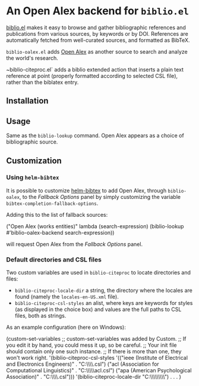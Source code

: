 * An Open Alex backend for ~biblio.el~

[[https://github.com/cpitclaudel/biblio.el][biblio.el]] makes it easy to browse and gather bibliographic references and publications from various sources, by keywords or by DOI. References are automatically fetched from well-curated sources, and formatted as BibTeX.

~biblio-oalex.el~ adds [[https://openalex.org/][Open Alex]] as another source to search and analyze the world's research.

~biblio-citeproc.el` adds a biblio extended action that inserts a plain text reference at point (properly formatted according to selected CSL file), rather than the biblatex entry.

** Installation
** Usage
Same as the ~biblio-lookup~ command. Open Alex appears as a choice of bibliographic source.

** Customization
*** Using ~helm-bibtex~
It is possible to customize [[https://github.com/tmalsburg/helm-bibtex][helm-bibtex]] to add Open Alex, through ~biblio-oalex~, to the /Fallback Options/ panel by simply customizing the variable ~bibtex-completion-fallback-options~.

Adding this to the list of fallback sources:

#+begin_source emacs-lisp
("Open Alex (works entities)" lambda
      (search-expression)
      (biblio-lookup #'biblio-oalex-backend search-expression))
#+end_source

will request Open Alex from the /Fallback Options/ panel.

*** Default directories and CSL files
Two custom variables are used in ~biblio-citeproc~ to locate directories and files:

  - ~biblio-citeproc-locale-dir~ a string, the directory where the locales are found (namely the ~locales-en-US.xml~ file).
  - ~biblio-citeproc-csl-styles~ an alist, where keys are keywords for styles (as displayed in the choice box) and values are the full paths to CSL files, both as strings.

As an example configuration (here on Windows):
#+begin_source emacs-lisp
(custom-set-variables
 ;; custom-set-variables was added by Custom.
 ;; If you edit it by hand, you could mess it up, so be careful.
 ;; Your init file should contain only one such instance.
 ;; If there is more than one, they won't work right.
 '(biblio-citeproc-csl-styles
   '(("ieee (Institute of Electrical and Electronics Engineers)" . "C:\\Users\\public\\Documents\\ieee.csl")
     ("acl (Association for Computational Linguistics)" . "C:\\Users\\public\\Documents\\acl.csl")
     ("apa (American Psychological Association)" . "C:\\Users\\public\\Documents\\apa.csl")))
 '(biblio-citeproc-locale-dir "C:\\\\Users\\\\public\\\\Documents")
. . .
)
#+end_source

